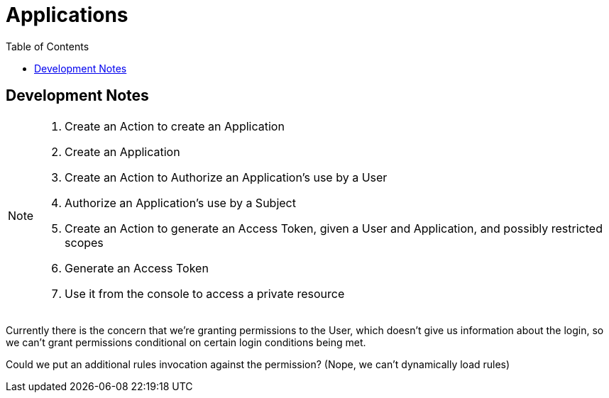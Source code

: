 = Applications
:toc: left

== Development Notes

[NOTE]
--
. Create an Action to create an Application
. Create an Application
. Create an Action to Authorize an Application's use by a User
. Authorize an Application's use by a Subject
. Create an Action to generate an Access Token, given a User and Application, and possibly restricted scopes
. Generate an Access Token
. Use it from the console to access a private resource
--

Currently there is the concern that we're granting permissions to the User,
which doesn't give us information about the login, so we can't grant permissions
conditional on certain login conditions being met.

Could we put an additional rules invocation against the permission? (Nope, we
can't dynamically load rules)
